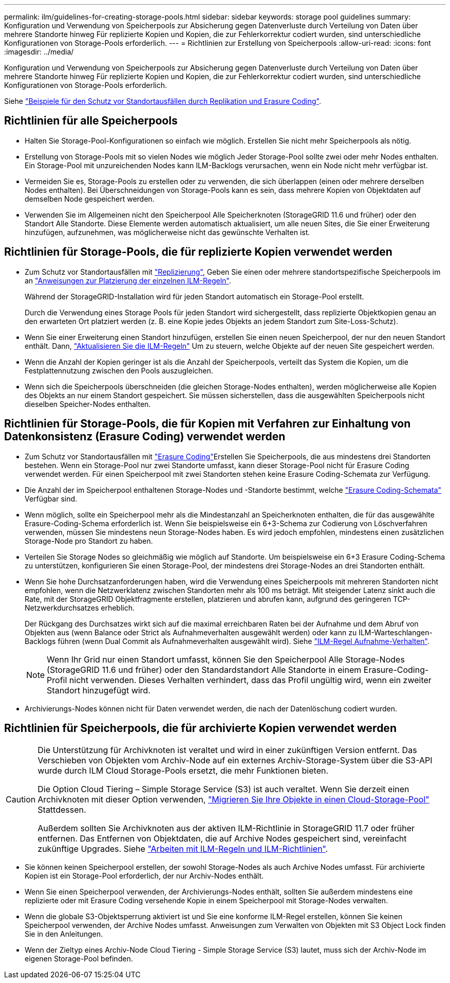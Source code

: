 ---
permalink: ilm/guidelines-for-creating-storage-pools.html 
sidebar: sidebar 
keywords: storage pool guidelines 
summary: Konfiguration und Verwendung von Speicherpools zur Absicherung gegen Datenverluste durch Verteilung von Daten über mehrere Standorte hinweg Für replizierte Kopien und Kopien, die zur Fehlerkorrektur codiert wurden, sind unterschiedliche Konfigurationen von Storage-Pools erforderlich. 
---
= Richtlinien zur Erstellung von Speicherpools
:allow-uri-read: 
:icons: font
:imagesdir: ../media/


[role="lead"]
Konfiguration und Verwendung von Speicherpools zur Absicherung gegen Datenverluste durch Verteilung von Daten über mehrere Standorte hinweg Für replizierte Kopien und Kopien, die zur Fehlerkorrektur codiert wurden, sind unterschiedliche Konfigurationen von Storage-Pools erforderlich.

Siehe link:using-multiple-storage-pools-for-cross-site-replication.html["Beispiele für den Schutz vor Standortausfällen durch Replikation und Erasure Coding"].



== Richtlinien für alle Speicherpools

* Halten Sie Storage-Pool-Konfigurationen so einfach wie möglich. Erstellen Sie nicht mehr Speicherpools als nötig.
* Erstellung von Storage-Pools mit so vielen Nodes wie möglich Jeder Storage-Pool sollte zwei oder mehr Nodes enthalten. Ein Storage-Pool mit unzureichenden Nodes kann ILM-Backlogs verursachen, wenn ein Node nicht mehr verfügbar ist.
* Vermeiden Sie es, Storage-Pools zu erstellen oder zu verwenden, die sich überlappen (einen oder mehrere derselben Nodes enthalten). Bei Überschneidungen von Storage-Pools kann es sein, dass mehrere Kopien von Objektdaten auf demselben Node gespeichert werden.
* Verwenden Sie im Allgemeinen nicht den Speicherpool Alle Speicherknoten (StorageGRID 11.6 und früher) oder den Standort Alle Standorte. Diese Elemente werden automatisch aktualisiert, um alle neuen Sites, die Sie einer Erweiterung hinzufügen, aufzunehmen, was möglicherweise nicht das gewünschte Verhalten ist.




== Richtlinien für Storage-Pools, die für replizierte Kopien verwendet werden

* Zum Schutz vor Standortausfällen mit link:what-replication-is.html["Replizierung"], Geben Sie einen oder mehrere standortspezifische Speicherpools im an link:create-ilm-rule-define-placements.html["Anweisungen zur Platzierung der einzelnen ILM-Regeln"].
+
Während der StorageGRID-Installation wird für jeden Standort automatisch ein Storage-Pool erstellt.

+
Durch die Verwendung eines Storage Pools für jeden Standort wird sichergestellt, dass replizierte Objektkopien genau an den erwarteten Ort platziert werden (z. B. eine Kopie jedes Objekts an jedem Standort zum Site-Loss-Schutz).

* Wenn Sie einer Erweiterung einen Standort hinzufügen, erstellen Sie einen neuen Speicherpool, der nur den neuen Standort enthält. Dann, link:working-with-ilm-rules-and-ilm-policies.html#edit-an-ilm-rule["Aktualisieren Sie die ILM-Regeln"] Um zu steuern, welche Objekte auf der neuen Site gespeichert werden.
* Wenn die Anzahl der Kopien geringer ist als die Anzahl der Speicherpools, verteilt das System die Kopien, um die Festplattennutzung zwischen den Pools auszugleichen.
* Wenn sich die Speicherpools überschneiden (die gleichen Storage-Nodes enthalten), werden möglicherweise alle Kopien des Objekts an nur einem Standort gespeichert. Sie müssen sicherstellen, dass die ausgewählten Speicherpools nicht dieselben Speicher-Nodes enthalten.




== Richtlinien für Storage-Pools, die für Kopien mit Verfahren zur Einhaltung von Datenkonsistenz (Erasure Coding) verwendet werden

* Zum Schutz vor Standortausfällen mit link:what-erasure-coding-is.html["Erasure Coding"]Erstellen Sie Speicherpools, die aus mindestens drei Standorten bestehen. Wenn ein Storage-Pool nur zwei Standorte umfasst, kann dieser Storage-Pool nicht für Erasure Coding verwendet werden. Für einen Speicherpool mit zwei Standorten stehen keine Erasure Coding-Schemata zur Verfügung.
* Die Anzahl der im Speicherpool enthaltenen Storage-Nodes und -Standorte bestimmt, welche link:what-erasure-coding-schemes-are.html["Erasure Coding-Schemata"] Verfügbar sind.
* Wenn möglich, sollte ein Speicherpool mehr als die Mindestanzahl an Speicherknoten enthalten, die für das ausgewählte Erasure-Coding-Schema erforderlich ist. Wenn Sie beispielsweise ein 6+3-Schema zur Codierung von Löschverfahren verwenden, müssen Sie mindestens neun Storage-Nodes haben. Es wird jedoch empfohlen, mindestens einen zusätzlichen Storage-Node pro Standort zu haben.
* Verteilen Sie Storage Nodes so gleichmäßig wie möglich auf Standorte. Um beispielsweise ein 6+3 Erasure Coding-Schema zu unterstützen, konfigurieren Sie einen Storage-Pool, der mindestens drei Storage-Nodes an drei Standorten enthält.
* Wenn Sie hohe Durchsatzanforderungen haben, wird die Verwendung eines Speicherpools mit mehreren Standorten nicht empfohlen, wenn die Netzwerklatenz zwischen Standorten mehr als 100 ms beträgt. Mit steigender Latenz sinkt auch die Rate, mit der StorageGRID Objektfragmente erstellen, platzieren und abrufen kann, aufgrund des geringeren TCP-Netzwerkdurchsatzes erheblich.
+
Der Rückgang des Durchsatzes wirkt sich auf die maximal erreichbaren Raten bei der Aufnahme und dem Abruf von Objekten aus (wenn Balance oder Strict als Aufnahmeverhalten ausgewählt werden) oder kann zu ILM-Warteschlangen-Backlogs führen (wenn Dual Commit als Aufnahmeverhalten ausgewählt wird). Siehe link:what-ilm-rule-is.html#ilm-rule-ingest-behavior["ILM-Regel Aufnahme-Verhalten"].

+

NOTE: Wenn Ihr Grid nur einen Standort umfasst, können Sie den Speicherpool Alle Storage-Nodes (StorageGRID 11.6 und früher) oder den Standardstandort Alle Standorte in einem Erasure-Coding-Profil nicht verwenden. Dieses Verhalten verhindert, dass das Profil ungültig wird, wenn ein zweiter Standort hinzugefügt wird.

* Archivierungs-Nodes können nicht für Daten verwendet werden, die nach der Datenlöschung codiert wurden.




== Richtlinien für Speicherpools, die für archivierte Kopien verwendet werden

[CAUTION]
====
Die Unterstützung für Archivknoten ist veraltet und wird in einer zukünftigen Version entfernt. Das Verschieben von Objekten vom Archiv-Node auf ein externes Archiv-Storage-System über die S3-API wurde durch ILM Cloud Storage-Pools ersetzt, die mehr Funktionen bieten.

Die Option Cloud Tiering – Simple Storage Service (S3) ist auch veraltet. Wenn Sie derzeit einen Archivknoten mit dieser Option verwenden, link:../admin/migrating-objects-from-cloud-tiering-s3-to-cloud-storage-pool.html["Migrieren Sie Ihre Objekte in einen Cloud-Storage-Pool"] Stattdessen.

Außerdem sollten Sie Archivknoten aus der aktiven ILM-Richtlinie in StorageGRID 11.7 oder früher entfernen. Das Entfernen von Objektdaten, die auf Archive Nodes gespeichert sind, vereinfacht zukünftige Upgrades. Siehe link:working-with-ilm-rules-and-ilm-policies.html["Arbeiten mit ILM-Regeln und ILM-Richtlinien"].

====
* Sie können keinen Speicherpool erstellen, der sowohl Storage-Nodes als auch Archive Nodes umfasst. Für archivierte Kopien ist ein Storage-Pool erforderlich, der nur Archiv-Nodes enthält.
* Wenn Sie einen Speicherpool verwenden, der Archivierungs-Nodes enthält, sollten Sie außerdem mindestens eine replizierte oder mit Erasure Coding versehende Kopie in einem Speicherpool mit Storage-Nodes verwalten.
* Wenn die globale S3-Objektsperrung aktiviert ist und Sie eine konforme ILM-Regel erstellen, können Sie keinen Speicherpool verwenden, der Archive Nodes umfasst. Anweisungen zum Verwalten von Objekten mit S3 Object Lock finden Sie in den Anleitungen.
* Wenn der Zieltyp eines Archiv-Node Cloud Tiering - Simple Storage Service (S3) lautet, muss sich der Archiv-Node im eigenen Storage-Pool befinden.

